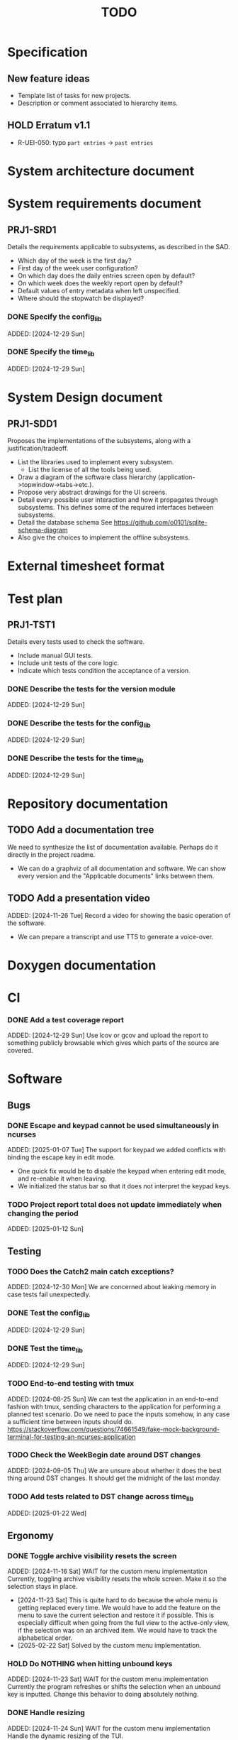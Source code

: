 :PROPERTIES:
:CATEGORY: timesheeting
:END:
#+title: TODO

* Specification
** New feature ideas
+ Template list of tasks for new projects.
+ Description or comment associated to hierarchy items.
** HOLD Erratum v1.1
+ R-UEI-050: typo ~part entries~ -> ~past entries~

* System architecture document
* System requirements document
** PRJ1-SRD1
Details the requirements applicable to subsystems, as described in the SAD.
+ Which day of the week is the first day?
+ First day of the week user configuration?
+ On which day does the daily entries screen open by default?
+ On which week does the weekly report open by default?
+ Default values of entry metadata when left unspecified.
+ Where should the stopwatch be displayed?

*** DONE Specify the config_lib
CLOSED: [2025-01-29 Wed 21:24]
ADDED: [2024-12-29 Sun]

*** DONE Specify the time_lib
CLOSED: [2025-01-29 Wed 21:24]
ADDED: [2024-12-29 Sun]

* System Design document
** PRJ1-SDD1
Proposes the implementations of the subsystems, along with a
justification/tradeoff.
+ List the libraries used to implement every subsystem.
  + List the license of all the tools being used.
+ Draw a diagram of the software class hierarchy
  (application->topwindow->tabs->etc.).
+ Propose very abstract drawings for the UI screens.
+ Detail every possible user interaction and how it propagates through
  subsystems. This defines some of the required interfaces between subsystems.
+ Detail the database schema
  See https://github.com/o0101/sqlite-schema-diagram
+ Also give the choices to implement the offline subsystems.

* External timesheet format
* Test plan
** PRJ1-TST1
Details every tests used to check the software.
+ Include manual GUI tests.
+ Include unit tests of the core logic.
+ Indicate which tests condition the acceptance of a version.

*** DONE Describe the tests for the version module
CLOSED: [2025-01-29 Wed 21:24]
ADDED: [2024-12-29 Sun]

*** DONE Describe the tests for the config_lib
CLOSED: [2025-01-29 Wed 21:24]
ADDED: [2024-12-29 Sun]

*** DONE Describe the tests for the time_lib
CLOSED: [2025-01-29 Wed 21:24]
ADDED: [2024-12-29 Sun]

* Repository documentation
** TODO Add a documentation tree
We need to synthesize the list of documentation available. Perhaps do it
directly in the project readme.
+ We can do a graphviz of all documentation and software. We can show every version
  and the "Applicable documents" links between them.

** TODO Add a presentation video
ADDED: [2024-11-26 Tue]
Record a video for showing the basic operation of the software.
+ We can prepare a transcript and use TTS to generate a voice-over.

* Doxygen documentation
* CI
*** DONE Add a test coverage report
CLOSED: [2025-01-05 Sun 17:20]
ADDED: [2024-12-29 Sun]
Use lcov or gcov and upload the report to something publicly browsable which
gives which parts of the source are covered.

* Software
** Bugs
*** DONE Escape and keypad cannot be used simultaneously in ncurses
CLOSED: [2025-01-12 Sun 15:47]
ADDED: [2025-01-07 Tue]
The support for keypad we added conflicts with binding the escape key
in edit mode.
+ One quick fix would be to disable the keypad when entering edit mode,
  and re-enable it when leaving.
+ We initialized the status bar so that it does not interpret the keypad
  keys.

*** TODO Project report total does not update immediately when changing the period
ADDED: [2025-01-12 Sun]

** Testing
*** TODO Does the Catch2 main catch exceptions?
ADDED: [2024-12-30 Mon]
We are concerned about leaking memory in case tests fail unexpectedly.

*** DONE Test the config_lib
CLOSED: [2025-01-29 Wed 21:23]
ADDED: [2024-12-29 Sun]

*** DONE Test the time_lib
CLOSED: [2025-01-29 Wed 21:23]
ADDED: [2024-12-29 Sun]

*** TODO End-to-end testing with tmux
ADDED: [2024-08-25 Sun]
We can test the application in an end-to-end fashion with tmux,
sending characters to the application for performing a planned test scenario.
Do we need to pace the inputs somehow, in any case a sufficient time between
inputs should do.
https://stackoverflow.com/questions/74661549/fake-mock-background-terminal-for-testing-an-ncurses-application

*** TODO Check the WeekBegin date around DST changes
ADDED: [2024-09-05 Thu]
We are unsure about whether it does the best thing around DST changes.
It should get the midnight of the last monday.

*** TODO Add tests related to DST change across time_lib
ADDED: [2025-01-22 Wed]

** Ergonomy
*** DONE Toggle archive visibility resets the screen
CLOSED: [2025-02-22 Sat 14:27]
ADDED: [2024-11-16 Sat]
WAIT for the custom menu implementation
Currently, toggling archive visibility resets the whole screen.
Make it so the selection stays in place.
- [2024-11-23 Sat] This is quite hard to do because the whole menu is getting
  replaced every time. We would have to add the feature on the menu to
  save the current selection and restore it if possible.
  This is especially difficult when going from the full view to the
  active-only view, if the selection was on an archived item.
  We would have to track the alphabetical order.
- [2025-02-22 Sat] Solved by the custom menu implementation.

*** HOLD Do NOTHING when hitting unbound keys
ADDED: [2024-11-23 Sat]
WAIT for the custom menu implementation
Currently the program refreshes or shifts the selection when an
unbound key is inputted. Change this behavior to doing absolutely
nothing.

*** DONE Handle resizing
CLOSED: [2025-02-22 Sat 14:29]
ADDED: [2024-11-24 Sun]
WAIT for the custom menu implementation
Handle the dynamic resizing of the TUI.
+ Make use of the full available terminal size.
+ NOK Ensure a minimum size is available, like xx lines per 80 columns.
  If it is not reached then stop the UI until it becomes big enough.
- [2025-02-22 Sat] Solved by the custom menu implementation.

*** TODO Be able to change the currently selected day from the stopwatch
ADDED: [2024-11-26 Tue]

*** TODO Consider custom ordering of the hierarchy items
ADDED: [2024-11-26 Tue]
This would impact the way they are displayed in the hierarchy screen and also
which task is selected by default when a project is put in entrystaging.
+ Modifying the whole ordering might be tedious, but the first task to appear may
  be set to the last one used? We could have a table for tracking this per-project.

*** DONE While in the weekly report, do not reset the cursor position when changing the duration display format
CLOSED: [2025-02-22 Sat 14:30]
ADDED: [2024-12-08 Sun]
Currently the cursor goes back to the top of the screen when the duration
display format is changed. This is annoying because sometimes we would like
to see the duration for the currently selected item in multiple formats.
- [2025-02-22 Sat] Solved by the custom menu implementation.

*** TODO What happens if we resize the terminal while in edit mode?
ADDED: [2025-02-21 Fri]
I don't think we account for this case.
- The display currently glitches out when resizing in edit mode. It goes back
  to normal when exiting.

*** TODO Display archived items in italics
ADDED: [2025-02-22 Sat]
We need to add the italics face to the menu items.
Display the active items in normal face, and the archived items in italics face.

** Refactoring
*** DEAD Refactor MenuNCurses
CLOSED: [2024-11-25 Mon 21:59]
ADDED: <2024-09-01 Sun>
We can include the status bar display and basic input_loop navigation directly
in the MenuNCurses class.
Add the border highlighting there also.
- [2024-11-25 Mon] We will replace it with a custom menu implementation.

*** DONE Implement a custom ncurses menu
CLOSED: [2025-02-22 Sat 14:31]
ADDED: [2024-11-24 Sun]
Objective: Recreate a menu library for ncurses replacing the one
           provided in ncurses.
Motivation: The ncurses menu library is missing these features which
we need:
+ Dynamic resizing, and setting widths and ratios in multiple
  column menus.
+ Manage the appearance of items (highlight, color, bold, etc.)
 
Currently, using the ncurses menu library, we cannot put highlight
and colors on items. Also, we have to destroy and recreate the whole
menu when we could just redraw some things.
+ See whether someone already did this in c++
+ Develop on a separate branch, as it is a large task.
+ We can store "MenuItems" which have a string content, a short string
  content, and appearance attributes.
+ Interface with the existing window class.
+ Menu has to include multi-column. A custom menu is necessary to make
  columns with variable width.
+ Prepare for dynamic resizing.
- [2025-02-22 Sat] Implemented.

*** TODO Decouple the ncurses_lib from log_lib
ADDED: [2024-11-27 Wed]
It makes no sense to have ncurses_lib depend on any logging. It
makes the library less reusable.
+ The reason they are coupled is because of the input_loop timing.
+ We could add a window class in the tui module which defines
  an instrumented input_loop on top of the basic input_loop.
  We likely have to do the same with every window child class.

** Performance
*** HOLD Remove useless refreshes and updates
ADDED: [2024-09-27 Fri]
WAIT for the custom menu implementation.
Monitor closely the refresh() and update() operations and remove the
useless ones.

*** DONE Use a hash function to match key bindings dynamically
CLOSED: [2025-01-12 Sun 16:03]
ADDED: [2024-11-10 Sun]
Currently we are doing an else if table, which is suboptimal.
This should not matter very much of course, but it is
cleaner to use some kind of hash from dynamic key to an enum of keys,
and then match the enums in a switch statement.
- [2025-01-12 Sun] Implemented key to Actions maps for bindings. The if ladders are
  replaced with switch statements.

** Build
*** TODO Enforce the GCC14 dependency
ADDED: [2024-11-23 Sat]
We depend on std::chrono::parse (and other things) being implemented
by the compiler vendor.
Can we find a way to signal this dependency in the build system?
We do not want to forbid other compilers from working either.

** Features
*** DONE Abandon primary/alternative mapping of keys in config
CLOSED: [2025-01-15 Wed 21:46]
ADDED: [2025-01-14 Tue]
Use a list of strings for indicating keys for a given mapping in the config
file. Add everything to the map when loading. In this fashion we can have as
many bindings as we want.
- [2025-01-15 Wed] Implemented this solution.

*** TODO Complete the logging messages
ADDED: [2024-11-23 Sat]
We are supposed to log every event which changes the DB state at least.
+ Add log messages to cover all DB states changes.
+ Add more information in the log messages: exactly what was changed every time.

*** DONE Protect against binding the same key twice to the same mode
CLOSED: [2025-01-16 Thu 20:13]
ADDED: [2024-11-28 Thu]
When loading the keys into BoundKeys, check that keys are not bound twice in the
same section. Edit mode and the other sections may mix however.
Stop with an exception if this is the case.
+ We have to check navigation+actions together, and edit_mode separately.
+ This takes care of itself if we build a hashmap for the related
  issue abount mapping keys to an enum, existing keys can be detected as they
  are added.
+ We need to include backspace in the map also somehow, since it is matched
  in the status_bar functions.
- [2025-01-16 Thu] Added an exception throw in the BindingMap class when
  we try to map an existing binding.

*** DEAD Implement a check of the DB when opening
CLOSED: [2024-11-23 Sat 17:10]
ADDED: [2024-11-16 Sat]
+ Check that all tables are indeed present.
  - [2024-11-23 Sat] It is in fact meaningless since we create the tables right
    when the DB opens anyway.
+ OK Check the version of the DB.

*** DONE Clean old log entries
CLOSED: [2025-01-29 Wed 21:21]
ADDED: [2024-10-26 Sat]
+ Launch it at startup.
Start from the top of the log file, parse the date into an internal UTC format,
compare it with startup time, any line which is older than target gets deleted,
we stop once we reach the first recent enough entry.

*** DONE Bind arrow keys to up/down/left/right
CLOSED: [2025-01-05 Sun 17:06]
ADDED: [2024-11-09 Sat]
Use alternative bindings to bind arrow keys to navigation.
It does not seem we can escape a character to represent the arrow
key. We have to use a string to represent it.

*** DONE Implement a set of special keys available for bindings
CLOSED: [2025-01-05 Sun 17:06]
ADDED: [2024-11-10 Sun]
Implement the following special keys:
+ ESCAPE
+ ENTER
+ SPACE
+ TAB
+ UP/RIGHT/DOWN/LEFT

*** DONE Implement the alternative key bindings
CLOSED: [2025-01-05 Sun 15:15]
ADDED: [2024-11-10 Sun]
Note these are optional. Only those which are present in the configuration
are loaded. The rest are kept to zero.

*** TODO Prevent overlapping entries
ADDED: [2024-11-25 Mon]
Overlapping entries have no use-case, do they? Should we forbid
them at the DB level?
+ It could get annoying when manually entering entries. We would have to
  type dates to the second.
  + Not if we allow start(n) >= end(n-1)
+ This likely requires a table change, think about migration.
+ See this answer: https://stackoverflow.com/a/44347885/10376845
  we need to modify the condition, which does not suit us.
  https://stackoverflow.com/questions/4023160/prevent-inserting-overlapping-date-ranges-using-a-sql-trigger
  Can we use BETWEEN? -> yes
  https://stackoverflow.com/questions/9581458/how-can-i-prevent-date-overlaps-in-sql
+ Check that there are no overlaps in our DB first.
+ Print an error in the status bar if the case is encountered.

** Features under consideration
*** TODO Consider implementing an undo and redo
ADDED: [2024-09-03 Tue]
Perhaps at least the last SQL db action?
+ It could be easy to implement if it is tied only to the DB and already
  supported by sqlite3?

*** TODO Consider fusing tasks together into one task
ADDED: [2024-12-02 Mon]
+ Would this be permanent? Could we retain the original information?
+ How would this look in export?
+ Do we need meta-tasks?

*** TODO ASCII visualization of the current day filling
ADDED: [2024-12-09 Mon]
Visualize how the current day is filled by the tasks inputted.
We could show overlaps here?
We could highlight the part of the bar corresponding to the currently selected task.

*** TODO Add togglable individual tasks to the project report
ADDED: [2025-01-24 Fri]
We often need the detailed view to see how much time we spent on a given
task over a particular period.

*** TODO Search in menu (like in ncmpcpp)
ADDED: [2025-01-24 Fri]
Be able to jump to a given item in a menu through text search.
